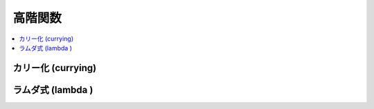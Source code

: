 =============
高階関数
=============

.. contents::
    :local:


.. glossary::

    高階関数
        - 第一級関数をサポートしているプログラミング言語において、関数を引数にしたり、あるいは関数を戻り値とするような関数
        - http://ja.wikipedia.org/wiki/%E9%AB%98%E9%9A%8E%E9%96%A2%E6%95%B0


カリー化 (currying) 
=========================

ラムダ式 (lambda )
=========================
